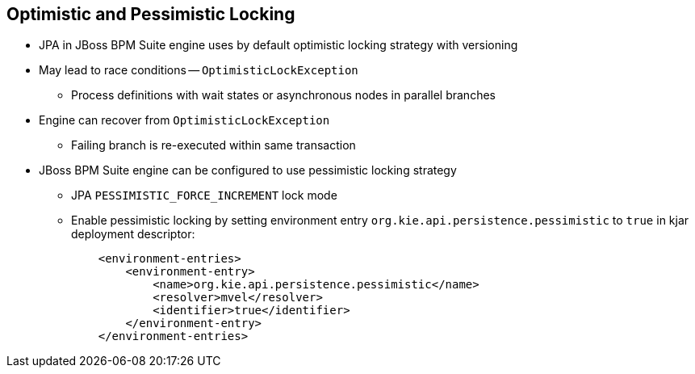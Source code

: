 :scrollbar:
:data-uri:
:noaudio:

== Optimistic and Pessimistic Locking

* JPA in JBoss BPM Suite engine uses by default optimistic locking strategy with versioning
* May lead to race conditions -- `OptimisticLockException`
** Process definitions with wait states or asynchronous nodes in parallel branches
* Engine can recover from `OptimisticLockException`
** Failing branch is re-executed within same transaction
* JBoss BPM Suite engine can be configured to use pessimistic locking strategy
** JPA `PESSIMISTIC_FORCE_INCREMENT` lock mode
** Enable pessimistic locking by setting environment entry `org.kie.api.persistence.pessimistic` to `true` in kjar deployment descriptor:
+
[source,xml]
----
    <environment-entries>
        <environment-entry>
            <name>org.kie.api.persistence.pessimistic</name>
            <resolver>mvel</resolver>
            <identifier>true</identifier>
        </environment-entry>
    </environment-entries>
----

 
